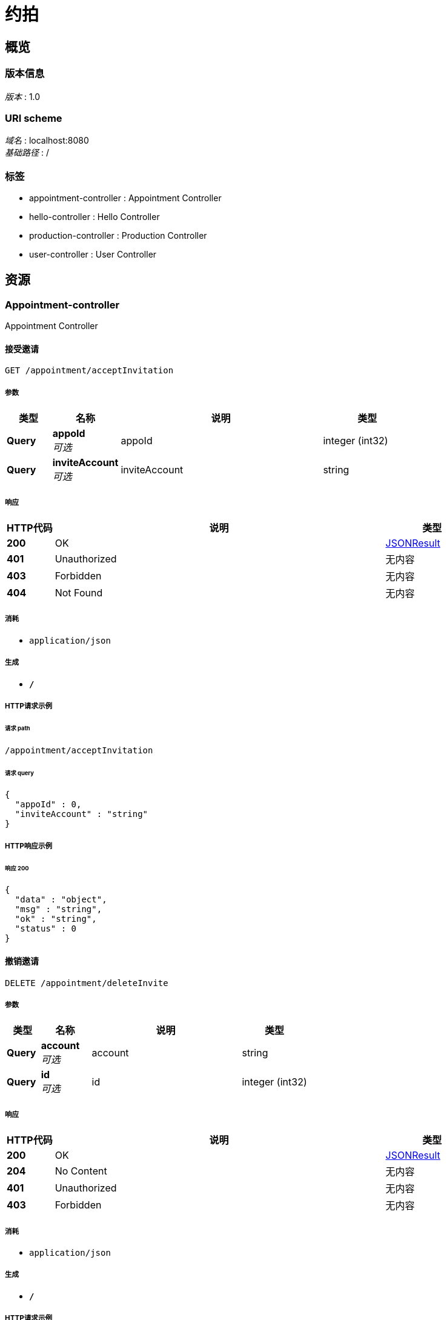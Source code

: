 = 约拍


[[_overview]]
== 概览

=== 版本信息
[%hardbreaks]
__版本__ : 1.0


=== URI scheme
[%hardbreaks]
__域名__ : localhost:8080
__基础路径__ : /


=== 标签

* appointment-controller : Appointment Controller
* hello-controller : Hello Controller
* production-controller : Production Controller
* user-controller : User Controller




[[_paths]]
== 资源

[[_appointment-controller_resource]]
=== Appointment-controller
Appointment Controller


[[_acceptinvitationusingget]]
==== 接受邀请
....
GET /appointment/acceptInvitation
....


===== 参数

[options="header", cols=".^2,.^3,.^9,.^4"]
|===
|类型|名称|说明|类型
|**Query**|**appoId** +
__可选__|appoId|integer (int32)
|**Query**|**inviteAccount** +
__可选__|inviteAccount|string
|===


===== 响应

[options="header", cols=".^2,.^14,.^4"]
|===
|HTTP代码|说明|类型
|**200**|OK|<<_jsonresult,JSONResult>>
|**401**|Unauthorized|无内容
|**403**|Forbidden|无内容
|**404**|Not Found|无内容
|===


===== 消耗

* `application/json`


===== 生成

* `*/*`


===== HTTP请求示例

====== 请求 path
----
/appointment/acceptInvitation
----


====== 请求 query
[source,json]
----
{
  "appoId" : 0,
  "inviteAccount" : "string"
}
----


===== HTTP响应示例

====== 响应 200
[source,json]
----
{
  "data" : "object",
  "msg" : "string",
  "ok" : "string",
  "status" : 0
}
----


[[_deleteinviteusingdelete]]
==== 撤销邀请
....
DELETE /appointment/deleteInvite
....


===== 参数

[options="header", cols=".^2,.^3,.^9,.^4"]
|===
|类型|名称|说明|类型
|**Query**|**account** +
__可选__|account|string
|**Query**|**id** +
__可选__|id|integer (int32)
|===


===== 响应

[options="header", cols=".^2,.^14,.^4"]
|===
|HTTP代码|说明|类型
|**200**|OK|<<_jsonresult,JSONResult>>
|**204**|No Content|无内容
|**401**|Unauthorized|无内容
|**403**|Forbidden|无内容
|===


===== 消耗

* `application/json`


===== 生成

* `*/*`


===== HTTP请求示例

====== 请求 path
----
/appointment/deleteInvite
----


====== 请求 query
[source,json]
----
{
  "account" : "string",
  "id" : 0
}
----


===== HTTP响应示例

====== 响应 200
[source,json]
----
{
  "data" : "object",
  "msg" : "string",
  "ok" : "string",
  "status" : 0
}
----


[[_getappointmentbyaccountusingget]]
==== 根据account获取对应约拍
....
GET /appointment/getAppointmentByAccount
....


===== 参数

[options="header", cols=".^2,.^3,.^9,.^4"]
|===
|类型|名称|说明|类型
|**Query**|**account** +
__可选__|account|string
|===


===== 响应

[options="header", cols=".^2,.^14,.^4"]
|===
|HTTP代码|说明|类型
|**200**|OK|<<_jsonresult,JSONResult>>
|**401**|Unauthorized|无内容
|**403**|Forbidden|无内容
|**404**|Not Found|无内容
|===


===== 消耗

* `application/json`


===== 生成

* `*/*`


===== HTTP请求示例

====== 请求 path
----
/appointment/getAppointmentByAccount
----


====== 请求 query
[source,json]
----
{
  "account" : "string"
}
----


===== HTTP响应示例

====== 响应 200
[source,json]
----
{
  "data" : "object",
  "msg" : "string",
  "ok" : "string",
  "status" : 0
}
----


[[_getappointmentbyidusingget]]
==== 根据id获取对应约拍
....
GET /appointment/getAppointmentById
....


===== 参数

[options="header", cols=".^2,.^3,.^9,.^4"]
|===
|类型|名称|说明|类型
|**Query**|**id** +
__可选__|id|integer (int32)
|===


===== 响应

[options="header", cols=".^2,.^14,.^4"]
|===
|HTTP代码|说明|类型
|**200**|OK|<<_jsonresult,JSONResult>>
|**401**|Unauthorized|无内容
|**403**|Forbidden|无内容
|**404**|Not Found|无内容
|===


===== 消耗

* `application/json`


===== 生成

* `*/*`


===== HTTP请求示例

====== 请求 path
----
/appointment/getAppointmentById
----


====== 请求 query
[source,json]
----
{
  "id" : 0
}
----


===== HTTP响应示例

====== 响应 200
[source,json]
----
{
  "data" : "object",
  "msg" : "string",
  "ok" : "string",
  "status" : 0
}
----


[[_getfocusappointmentusingget]]
==== 获取关注约拍
....
GET /appointment/getFocusAppointment
....


===== 参数

[options="header", cols=".^2,.^3,.^9,.^4"]
|===
|类型|名称|说明|类型
|**Query**|**account** +
__可选__|account|string
|===


===== 响应

[options="header", cols=".^2,.^14,.^4"]
|===
|HTTP代码|说明|类型
|**200**|OK|<<_jsonresult,JSONResult>>
|**401**|Unauthorized|无内容
|**403**|Forbidden|无内容
|**404**|Not Found|无内容
|===


===== 消耗

* `application/json`


===== 生成

* `*/*`


===== HTTP请求示例

====== 请求 path
----
/appointment/getFocusAppointment
----


====== 请求 query
[source,json]
----
{
  "account" : "string"
}
----


===== HTTP响应示例

====== 响应 200
[source,json]
----
{
  "data" : "object",
  "msg" : "string",
  "ok" : "string",
  "status" : 0
}
----


[[_gethotappointmentusingget]]
==== 获取热门约拍
....
GET /appointment/getHotAppointment
....


===== 响应

[options="header", cols=".^2,.^14,.^4"]
|===
|HTTP代码|说明|类型
|**200**|OK|<<_jsonresult,JSONResult>>
|**401**|Unauthorized|无内容
|**403**|Forbidden|无内容
|**404**|Not Found|无内容
|===


===== 消耗

* `application/json`


===== 生成

* `*/*`


===== HTTP请求示例

====== 请求 path
----
/appointment/getHotAppointment
----


===== HTTP响应示例

====== 响应 200
[source,json]
----
{
  "data" : "object",
  "msg" : "string",
  "ok" : "string",
  "status" : 0
}
----


[[_insertinviteusingget]]
==== 发起约拍邀请
....
GET /appointment/insertInvite
....


===== 参数

[options="header", cols=".^2,.^3,.^4"]
|===
|类型|名称|类型
|**Query**|**appointmentId** +
__可选__|integer (int32)
|**Query**|**inviteAccount** +
__可选__|string
|**Query**|**invitedAccount** +
__可选__|string
|===


===== 响应

[options="header", cols=".^2,.^14,.^4"]
|===
|HTTP代码|说明|类型
|**200**|OK|<<_jsonresult,JSONResult>>
|**401**|Unauthorized|无内容
|**403**|Forbidden|无内容
|**404**|Not Found|无内容
|===


===== 消耗

* `application/json`


===== 生成

* `*/*`


===== HTTP请求示例

====== 请求 path
----
/appointment/insertInvite
----


====== 请求 query
[source,json]
----
{
  "appointmentId" : 0,
  "inviteAccount" : "string",
  "invitedAccount" : "string"
}
----


===== HTTP响应示例

====== 响应 200
[source,json]
----
{
  "data" : "object",
  "msg" : "string",
  "ok" : "string",
  "status" : 0
}
----


[[_refuseinvitationusingget]]
==== 拒绝邀请
....
GET /appointment/refuseInvitation
....


===== 参数

[options="header", cols=".^2,.^3,.^9,.^4"]
|===
|类型|名称|说明|类型
|**Query**|**appoId** +
__可选__|appoId|integer (int32)
|**Query**|**inviteAccount** +
__可选__|inviteAccount|string
|===


===== 响应

[options="header", cols=".^2,.^14,.^4"]
|===
|HTTP代码|说明|类型
|**200**|OK|<<_jsonresult,JSONResult>>
|**401**|Unauthorized|无内容
|**403**|Forbidden|无内容
|**404**|Not Found|无内容
|===


===== 消耗

* `application/json`


===== 生成

* `*/*`


===== HTTP请求示例

====== 请求 path
----
/appointment/refuseInvitation
----


====== 请求 query
[source,json]
----
{
  "appoId" : 0,
  "inviteAccount" : "string"
}
----


===== HTTP响应示例

====== 响应 200
[source,json]
----
{
  "data" : "object",
  "msg" : "string",
  "ok" : "string",
  "status" : 0
}
----


[[_selectappobyconditionusingget]]
==== 根据条件查询接受和拒绝的邀请信息
....
GET /appointment/selectAppoByCondition
....


===== 参数

[options="header", cols=".^2,.^3,.^9,.^4"]
|===
|类型|名称|说明|类型
|**Query**|**invitedAccount** +
__可选__|invitedAccount|string
|**Query**|**status** +
__可选__|status|integer (int32)
|===


===== 响应

[options="header", cols=".^2,.^14,.^4"]
|===
|HTTP代码|说明|类型
|**200**|OK|<<_jsonresult,JSONResult>>
|**401**|Unauthorized|无内容
|**403**|Forbidden|无内容
|**404**|Not Found|无内容
|===


===== 消耗

* `application/json`


===== 生成

* `*/*`


===== HTTP请求示例

====== 请求 path
----
/appointment/selectAppoByCondition
----


====== 请求 query
[source,json]
----
{
  "invitedAccount" : "string",
  "status" : 0
}
----


===== HTTP响应示例

====== 响应 200
[source,json]
----
{
  "data" : "object",
  "msg" : "string",
  "ok" : "string",
  "status" : 0
}
----


[[_selectappobycondition2usingget]]
==== 根据条件查询发出被接受和被拒绝的邀请信息
....
GET /appointment/selectAppoByCondition2
....


===== 参数

[options="header", cols=".^2,.^3,.^9,.^4"]
|===
|类型|名称|说明|类型
|**Query**|**inviteAccount** +
__可选__|inviteAccount|string
|**Query**|**status** +
__可选__|status|integer (int32)
|===


===== 响应

[options="header", cols=".^2,.^14,.^4"]
|===
|HTTP代码|说明|类型
|**200**|OK|<<_jsonresult,JSONResult>>
|**401**|Unauthorized|无内容
|**403**|Forbidden|无内容
|**404**|Not Found|无内容
|===


===== 消耗

* `application/json`


===== 生成

* `*/*`


===== HTTP请求示例

====== 请求 path
----
/appointment/selectAppoByCondition2
----


====== 请求 query
[source,json]
----
{
  "inviteAccount" : "string",
  "status" : 0
}
----


===== HTTP响应示例

====== 响应 200
[source,json]
----
{
  "data" : "object",
  "msg" : "string",
  "ok" : "string",
  "status" : 0
}
----


[[_hello-controller_resource]]
=== Hello-controller
Hello Controller


[[_hellousingget]]
==== 测试用接口
....
GET /hello
....


===== 响应

[options="header", cols=".^2,.^14,.^4"]
|===
|HTTP代码|说明|类型
|**200**|OK|string
|**401**|Unauthorized|无内容
|**403**|Forbidden|无内容
|**404**|Not Found|无内容
|===


===== 消耗

* `application/json`


===== 生成

* `*/*`


===== HTTP请求示例

====== 请求 path
----
/hello
----


===== HTTP响应示例

====== 响应 200
[source,json]
----
"string"
----


[[_production-controller_resource]]
=== Production-controller
Production Controller


[[_gethotimageusingget]]
==== 获取热门图片
....
GET /production/getHotImg
....


===== 响应

[options="header", cols=".^2,.^14,.^4"]
|===
|HTTP代码|说明|类型
|**200**|OK|<<_jsonresult,JSONResult>>
|**401**|Unauthorized|无内容
|**403**|Forbidden|无内容
|**404**|Not Found|无内容
|===


===== 消耗

* `application/json`


===== 生成

* `*/*`


===== HTTP请求示例

====== 请求 path
----
/production/getHotImg
----


===== HTTP响应示例

====== 响应 200
[source,json]
----
{
  "data" : "object",
  "msg" : "string",
  "ok" : "string",
  "status" : 0
}
----


[[_getproductionbytagusingget]]
==== 根据标签获取作品
....
GET /production/getProduction
....


===== 参数

[options="header", cols=".^2,.^3,.^9,.^4"]
|===
|类型|名称|说明|类型
|**Query**|**tag** +
__可选__|tag|string
|===


===== 响应

[options="header", cols=".^2,.^14,.^4"]
|===
|HTTP代码|说明|类型
|**200**|OK|<<_jsonresult,JSONResult>>
|**401**|Unauthorized|无内容
|**403**|Forbidden|无内容
|**404**|Not Found|无内容
|===


===== 消耗

* `application/json`


===== 生成

* `*/*`


===== HTTP请求示例

====== 请求 path
----
/production/getProduction
----


====== 请求 query
[source,json]
----
{
  "tag" : "string"
}
----


===== HTTP响应示例

====== 响应 200
[source,json]
----
{
  "data" : "object",
  "msg" : "string",
  "ok" : "string",
  "status" : 0
}
----


[[_getproductionbyaccountusingget]]
==== 根据账号获取作品
....
GET /production/getProductionByAccount
....


===== 参数

[options="header", cols=".^2,.^3,.^9,.^4"]
|===
|类型|名称|说明|类型
|**Query**|**account** +
__可选__|account|string
|===


===== 响应

[options="header", cols=".^2,.^14,.^4"]
|===
|HTTP代码|说明|类型
|**200**|OK|<<_jsonresult,JSONResult>>
|**401**|Unauthorized|无内容
|**403**|Forbidden|无内容
|**404**|Not Found|无内容
|===


===== 消耗

* `application/json`


===== 生成

* `*/*`


===== HTTP请求示例

====== 请求 path
----
/production/getProductionByAccount
----


====== 请求 query
[source,json]
----
{
  "account" : "string"
}
----


===== HTTP响应示例

====== 响应 200
[source,json]
----
{
  "data" : "object",
  "msg" : "string",
  "ok" : "string",
  "status" : 0
}
----


[[_insertnewproductionusingpost]]
==== 新增作品
....
POST /production/insertNewProduction
....


===== 参数

[options="header", cols=".^2,.^3,.^9,.^4"]
|===
|类型|名称|说明|类型
|**Query**|**account** +
__可选__||string
|**Query**|**cameraArea** +
__可选__||string
|**Query**|**explain** +
__可选__||string
|**Query**|**file** +
__必填__|file|< file > array(multi)
|**Query**|**launchTime** +
__可选__||string
|**Query**|**taglist** +
__可选__||string
|===


===== 响应

[options="header", cols=".^2,.^14,.^4"]
|===
|HTTP代码|说明|类型
|**200**|OK|<<_jsonresult,JSONResult>>
|**201**|Created|无内容
|**401**|Unauthorized|无内容
|**403**|Forbidden|无内容
|**404**|Not Found|无内容
|===


===== 消耗

* `application/json`


===== 生成

* `*/*`


===== HTTP请求示例

====== 请求 path
----
/production/insertNewProduction
----


====== 请求 query
[source,json]
----
{
  "account" : "string",
  "cameraArea" : "string",
  "explain" : "string",
  "file" : "file",
  "launchTime" : "string",
  "taglist" : "string"
}
----


===== HTTP响应示例

====== 响应 200
[source,json]
----
{
  "data" : "object",
  "msg" : "string",
  "ok" : "string",
  "status" : 0
}
----


[[_user-controller_resource]]
=== User-controller
User Controller


[[_followuserusingget]]
==== 关注
....
GET /user/followUser
....


===== 参数

[options="header", cols=".^2,.^3,.^9,.^4"]
|===
|类型|名称|说明|类型
|**Query**|**account** +
__可选__|account|string
|**Query**|**focusAccount** +
__可选__|focusAccount|string
|===


===== 响应

[options="header", cols=".^2,.^14,.^4"]
|===
|HTTP代码|说明|类型
|**200**|OK|<<_jsonresult,JSONResult>>
|**401**|Unauthorized|无内容
|**403**|Forbidden|无内容
|**404**|Not Found|无内容
|===


===== 消耗

* `application/json`


===== 生成

* `*/*`


===== HTTP请求示例

====== 请求 path
----
/user/followUser
----


====== 请求 query
[source,json]
----
{
  "account" : "string",
  "focusAccount" : "string"
}
----


===== HTTP响应示例

====== 响应 200
[source,json]
----
{
  "data" : "object",
  "msg" : "string",
  "ok" : "string",
  "status" : 0
}
----


[[_getfocuslistusingget]]
==== 获取关注列表
....
GET /user/getFocusList
....


===== 参数

[options="header", cols=".^2,.^3,.^9,.^4"]
|===
|类型|名称|说明|类型
|**Query**|**account** +
__可选__|account|string
|===


===== 响应

[options="header", cols=".^2,.^14,.^4"]
|===
|HTTP代码|说明|类型
|**200**|OK|<<_jsonresult,JSONResult>>
|**401**|Unauthorized|无内容
|**403**|Forbidden|无内容
|**404**|Not Found|无内容
|===


===== 消耗

* `application/json`


===== 生成

* `*/*`


===== HTTP请求示例

====== 请求 path
----
/user/getFocusList
----


====== 请求 query
[source,json]
----
{
  "account" : "string"
}
----


===== HTTP响应示例

====== 响应 200
[source,json]
----
{
  "data" : "object",
  "msg" : "string",
  "ok" : "string",
  "status" : 0
}
----


[[_getfocusnumusingget]]
==== 获取粉丝人数
....
GET /user/getFocusNum
....


===== 参数

[options="header", cols=".^2,.^3,.^9,.^4"]
|===
|类型|名称|说明|类型
|**Query**|**account** +
__可选__|account|string
|===


===== 响应

[options="header", cols=".^2,.^14,.^4"]
|===
|HTTP代码|说明|类型
|**200**|OK|<<_jsonresult,JSONResult>>
|**401**|Unauthorized|无内容
|**403**|Forbidden|无内容
|**404**|Not Found|无内容
|===


===== 消耗

* `application/json`


===== 生成

* `*/*`


===== HTTP请求示例

====== 请求 path
----
/user/getFocusNum
----


====== 请求 query
[source,json]
----
{
  "account" : "string"
}
----


===== HTTP响应示例

====== 响应 200
[source,json]
----
{
  "data" : "object",
  "msg" : "string",
  "ok" : "string",
  "status" : 0
}
----


[[_getuserbyaccountusingget]]
==== 获取用户数据
....
GET /user/getUser
....


===== 参数

[options="header", cols=".^2,.^3,.^9,.^4"]
|===
|类型|名称|说明|类型
|**Query**|**account** +
__可选__|account|string
|===


===== 响应

[options="header", cols=".^2,.^14,.^4"]
|===
|HTTP代码|说明|类型
|**200**|OK|<<_jsonresult,JSONResult>>
|**401**|Unauthorized|无内容
|**403**|Forbidden|无内容
|**404**|Not Found|无内容
|===


===== 消耗

* `application/json`


===== 生成

* `*/*`


===== HTTP请求示例

====== 请求 path
----
/user/getUser
----


====== 请求 query
[source,json]
----
{
  "account" : "string"
}
----


===== HTTP响应示例

====== 响应 200
[source,json]
----
{
  "data" : "object",
  "msg" : "string",
  "ok" : "string",
  "status" : 0
}
----


[[_unfollowuserusingget]]
==== 取消关注
....
GET /user/unfollowUser
....


===== 参数

[options="header", cols=".^2,.^3,.^9,.^4"]
|===
|类型|名称|说明|类型
|**Query**|**account** +
__可选__|account|string
|**Query**|**focusAccount** +
__可选__|focusAccount|string
|===


===== 响应

[options="header", cols=".^2,.^14,.^4"]
|===
|HTTP代码|说明|类型
|**200**|OK|<<_jsonresult,JSONResult>>
|**401**|Unauthorized|无内容
|**403**|Forbidden|无内容
|**404**|Not Found|无内容
|===


===== 消耗

* `application/json`


===== 生成

* `*/*`


===== HTTP请求示例

====== 请求 path
----
/user/unfollowUser
----


====== 请求 query
[source,json]
----
{
  "account" : "string",
  "focusAccount" : "string"
}
----


===== HTTP响应示例

====== 响应 200
[source,json]
----
{
  "data" : "object",
  "msg" : "string",
  "ok" : "string",
  "status" : 0
}
----


[[_updateuserbyaccountusingpost]]
==== 修改用户数据
....
POST /user/updateUser
....


===== 参数

[options="header", cols=".^2,.^3,.^9,.^4"]
|===
|类型|名称|说明|类型
|**Query**|**account** +
__可选__||string
|**Query**|**age** +
__可选__||integer (int32)
|**Query**|**area** +
__可选__||string
|**Query**|**auth** +
__可选__||string
|**Query**|**birthday** +
__可选__||string
|**Query**|**city** +
__可选__||string
|**Query**|**gender** +
__可选__||integer (int32)
|**Query**|**height** +
__可选__||integer (int32)
|**Query**|**hobby** +
__可选__||string
|**Query**|**nickName** +
__可选__||string
|**Query**|**phonenumber** +
__可选__||string
|**Query**|**province** +
__可选__||string
|**Query**|**weight** +
__可选__||string
|**FormData**|**file** +
__必填__|file|file
|===


===== 响应

[options="header", cols=".^2,.^14,.^4"]
|===
|HTTP代码|说明|类型
|**200**|OK|<<_jsonresult,JSONResult>>
|**201**|Created|无内容
|**401**|Unauthorized|无内容
|**403**|Forbidden|无内容
|**404**|Not Found|无内容
|===


===== 消耗

* `multipart/form-data`


===== 生成

* `*/*`


===== HTTP请求示例

====== 请求 path
----
/user/updateUser
----


====== 请求 query
[source,json]
----
{
  "account" : "string",
  "age" : 0,
  "area" : "string",
  "auth" : "string",
  "birthday" : "string",
  "city" : "string",
  "gender" : 0,
  "height" : 0,
  "hobby" : "string",
  "nickName" : "string",
  "phonenumber" : "string",
  "province" : "string",
  "weight" : "string"
}
----


====== 请求 formData
[source,json]
----
"file"
----


===== HTTP响应示例

====== 响应 200
[source,json]
----
{
  "data" : "object",
  "msg" : "string",
  "ok" : "string",
  "status" : 0
}
----




[[_definitions]]
== 定义

[[_jsonresult]]
=== JSONResult

[options="header", cols=".^3,.^11,.^4"]
|===
|名称|说明|类型
|**data** +
__可选__|**样例** : `"object"`|object
|**msg** +
__可选__|**样例** : `"string"`|string
|**ok** +
__可选__|**样例** : `"string"`|string
|**status** +
__可选__|**样例** : `0`|integer (int32)
|===





